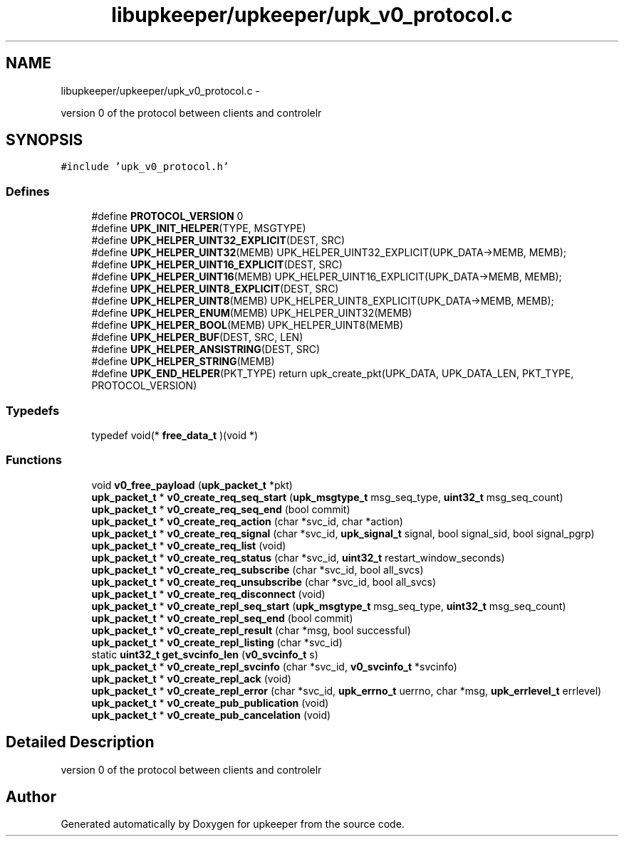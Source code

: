 .TH "libupkeeper/upkeeper/upk_v0_protocol.c" 3 "Wed Dec 7 2011" "Version 1" "upkeeper" \" -*- nroff -*-
.ad l
.nh
.SH NAME
libupkeeper/upkeeper/upk_v0_protocol.c \- 
.PP
version 0 of the protocol between clients and controlelr  

.SH SYNOPSIS
.br
.PP
\fC#include 'upk_v0_protocol.h'\fP
.br

.SS "Defines"

.in +1c
.ti -1c
.RI "#define \fBPROTOCOL_VERSION\fP   0"
.br
.ti -1c
.RI "#define \fBUPK_INIT_HELPER\fP(TYPE, MSGTYPE)"
.br
.ti -1c
.RI "#define \fBUPK_HELPER_UINT32_EXPLICIT\fP(DEST, SRC)"
.br
.ti -1c
.RI "#define \fBUPK_HELPER_UINT32\fP(MEMB)   UPK_HELPER_UINT32_EXPLICIT(UPK_DATA->MEMB, MEMB);"
.br
.ti -1c
.RI "#define \fBUPK_HELPER_UINT16_EXPLICIT\fP(DEST, SRC)"
.br
.ti -1c
.RI "#define \fBUPK_HELPER_UINT16\fP(MEMB)   UPK_HELPER_UINT16_EXPLICIT(UPK_DATA->MEMB, MEMB);"
.br
.ti -1c
.RI "#define \fBUPK_HELPER_UINT8_EXPLICIT\fP(DEST, SRC)"
.br
.ti -1c
.RI "#define \fBUPK_HELPER_UINT8\fP(MEMB)   UPK_HELPER_UINT8_EXPLICIT(UPK_DATA->MEMB, MEMB);"
.br
.ti -1c
.RI "#define \fBUPK_HELPER_ENUM\fP(MEMB)   UPK_HELPER_UINT32(MEMB)"
.br
.ti -1c
.RI "#define \fBUPK_HELPER_BOOL\fP(MEMB)   UPK_HELPER_UINT8(MEMB)"
.br
.ti -1c
.RI "#define \fBUPK_HELPER_BUF\fP(DEST, SRC, LEN)"
.br
.ti -1c
.RI "#define \fBUPK_HELPER_ANSISTRING\fP(DEST, SRC)"
.br
.ti -1c
.RI "#define \fBUPK_HELPER_STRING\fP(MEMB)"
.br
.ti -1c
.RI "#define \fBUPK_END_HELPER\fP(PKT_TYPE)   return upk_create_pkt(UPK_DATA, UPK_DATA_LEN, PKT_TYPE, PROTOCOL_VERSION)"
.br
.in -1c
.SS "Typedefs"

.in +1c
.ti -1c
.RI "typedef void(* \fBfree_data_t\fP )(void *)"
.br
.in -1c
.SS "Functions"

.in +1c
.ti -1c
.RI "void \fBv0_free_payload\fP (\fBupk_packet_t\fP *pkt)"
.br
.ti -1c
.RI "\fBupk_packet_t\fP * \fBv0_create_req_seq_start\fP (\fBupk_msgtype_t\fP msg_seq_type, \fBuint32_t\fP msg_seq_count)"
.br
.ti -1c
.RI "\fBupk_packet_t\fP * \fBv0_create_req_seq_end\fP (bool commit)"
.br
.ti -1c
.RI "\fBupk_packet_t\fP * \fBv0_create_req_action\fP (char *svc_id, char *action)"
.br
.ti -1c
.RI "\fBupk_packet_t\fP * \fBv0_create_req_signal\fP (char *svc_id, \fBupk_signal_t\fP signal, bool signal_sid, bool signal_pgrp)"
.br
.ti -1c
.RI "\fBupk_packet_t\fP * \fBv0_create_req_list\fP (void)"
.br
.ti -1c
.RI "\fBupk_packet_t\fP * \fBv0_create_req_status\fP (char *svc_id, \fBuint32_t\fP restart_window_seconds)"
.br
.ti -1c
.RI "\fBupk_packet_t\fP * \fBv0_create_req_subscribe\fP (char *svc_id, bool all_svcs)"
.br
.ti -1c
.RI "\fBupk_packet_t\fP * \fBv0_create_req_unsubscribe\fP (char *svc_id, bool all_svcs)"
.br
.ti -1c
.RI "\fBupk_packet_t\fP * \fBv0_create_req_disconnect\fP (void)"
.br
.ti -1c
.RI "\fBupk_packet_t\fP * \fBv0_create_repl_seq_start\fP (\fBupk_msgtype_t\fP msg_seq_type, \fBuint32_t\fP msg_seq_count)"
.br
.ti -1c
.RI "\fBupk_packet_t\fP * \fBv0_create_repl_seq_end\fP (bool commit)"
.br
.ti -1c
.RI "\fBupk_packet_t\fP * \fBv0_create_repl_result\fP (char *msg, bool successful)"
.br
.ti -1c
.RI "\fBupk_packet_t\fP * \fBv0_create_repl_listing\fP (char *svc_id)"
.br
.ti -1c
.RI "static \fBuint32_t\fP \fBget_svcinfo_len\fP (\fBv0_svcinfo_t\fP s)"
.br
.ti -1c
.RI "\fBupk_packet_t\fP * \fBv0_create_repl_svcinfo\fP (char *svc_id, \fBv0_svcinfo_t\fP *svcinfo)"
.br
.ti -1c
.RI "\fBupk_packet_t\fP * \fBv0_create_repl_ack\fP (void)"
.br
.ti -1c
.RI "\fBupk_packet_t\fP * \fBv0_create_repl_error\fP (char *svc_id, \fBupk_errno_t\fP uerrno, char *msg, \fBupk_errlevel_t\fP errlevel)"
.br
.ti -1c
.RI "\fBupk_packet_t\fP * \fBv0_create_pub_publication\fP (void)"
.br
.ti -1c
.RI "\fBupk_packet_t\fP * \fBv0_create_pub_cancelation\fP (void)"
.br
.in -1c
.SH "Detailed Description"
.PP 
version 0 of the protocol between clients and controlelr 


.SH "Author"
.PP 
Generated automatically by Doxygen for upkeeper from the source code.
